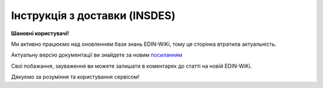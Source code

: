##########################################################################################################################
**Інструкція з доставки (INSDES)**
##########################################################################################################################

**Шановні користувачі!**

Ми активно працюємо над оновленням бази знань EDIN-WiKi, тому ця сторінка втратила актуальність.

Актуальну версію документації ви знайдете за новим `посиланням <https://wiki-v2.edin.ua/books/xml-specifikaciyi-dokumentiv/page/instrukciia-z-dostavki-insdes>`__

Свої побажання, зауваження ви можете залишати в коментарях до статті на новій EDIN-WiKi.

Дякуємо за розуміння та користування сервісом!

.. сторінка перенесена на нову вікі

   .. epigraph::

   Інструкція з доставки (INSDES) відправляється покупцем постачальнику із зазначенням того, яку продукцію і її кількість необхідно доставити в зазначений термін

   **XML:**

   .. code:: xml

   <?xml version="1.0" encoding="UTF-8"?>
   <INSDES>
   <NUMBER>111111</NUMBER>
   <DATE>2023-07-19</DATE>
   <DELIVERYDATE>2023-07-03</DELIVERYDATE>
   <DELIVERYTIME>10:12</DELIVERYTIME>
   <ORDERNUMBER>121212</ORDERNUMBER>
   <ORDERDATE>2023-07-04</ORDERDATE>
   <CAMPAIGNNUMBER>343443</CAMPAIGNNUMBER>
   <AMOUNT>111000</AMOUNT>
   <CURRENCY>UAH</CURRENCY>
   <DELIVERYINFO>інформація</DELIVERYINFO>
   <CONTACTS>
   <NAME>Іван</NAME>
   <EMAIL>ivan123@gmail.com</EMAIL>
   <FAX>ivan123@gmail.com</FAX>
   <TELEPHONE>+380956834300</TELEPHONE>
   </CONTACTS>
   <TRANSPORTERTYPE>31</TRANSPORTERTYPE>
   <TOTALAMOUNT>1234561.2</TOTALAMOUNT>
   <HEAD>
      <ORDEREDBY>1111111111116</ORDEREDBY>
      <LOGISTICPROVIDER>9864065732181</LOGISTICPROVIDER>
      <SUPPLIER>1111111111116</SUPPLIER>
      <BUYER>9864065732181</BUYER>
      <DELIVERYPLACE>1111111111116</DELIVERYPLACE>
      <SENDER>9864065732181</SENDER>
      <RECIPIENT>1111111111116</RECIPIENT>
      <EDIINTERCHANGEID>11111</EDIINTERCHANGEID>
      <POSITION>
         <POSITIONNUMBER>1</POSITIONNUMBER>
         <PRODUCT>1231231002</PRODUCT>
         <PRODUCTIDSUPPLIER>22222</PRODUCTIDSUPPLIER>
         <PRODUCTIDBUYER>333333</PRODUCTIDBUYER>
         <QUANTITY>10</QUANTITY>
         <QUANTITYOFCUINTU>45</QUANTITYOFCUINTU>
         <QUANTITYUNIT>CEN</QUANTITYUNIT>     
         <SSCC>098640657300000002</SSCC>
         <AMOUNT>1200.00</AMOUNT>
         <DELIVERYDATE>2023-03-06</DELIVERYDATE>
         <DELIVERYTIME>20:55</DELIVERYTIME>
         <DELIVERYPLACE>9864065712664</DELIVERYPLACE>
         <INFO>Додаткова інформація</INFO>
         <PRICE>456.000000</PRICE>
         <VAT>20</VAT> 
      </POSITION>
   </HEAD>
   </INSDES>

   .. role:: orange

   .. raw:: html

    <embed>
    <iframe src="https://docs.google.com/spreadsheets/d/e/2PACX-1vQxinOWh0XZPuImDPCyCo0wpZU89EAoEfEXkL-YFP0hoA5A27BfY5A35CZChtiddQ/pubhtml?gid=563628615&single=true" width="1100" height="1100" frameborder="0" marginheight="0" marginwidth="0">Loading...</iframe>
    </embed>

    -------------------------

   .. [#] Під визначенням колонки **Тип поля** мається на увазі скорочене позначення:

   * M (mandatory) — обов'язкові до заповнення поля;
   * O (optional) — необов'язкові (опціональні) до заповнення поля.

   .. [#] елементи структури мають наступний вигляд:

   * параметрЗіЗначенням;
   * **об'єктЗПараметрами**;
   * :orange:`масивОб'єктів`;
   * жовтим фоном виділяються комірки, в яких відбувались останні зміни

.. data from table (remember to renew time to time)

.. raw:: html

   <!-- <div>I	INSDES			Початок документа
   1	NUMBER	М	Рядок (16)	Номер документа
   2	DATE	М	Дата (РРРР-ММ-ДД)	Дата документа
   3	TIME	О	Час (год: хв)	Час документа
   4	DELIVERYDATE	О	Дата (РРРР-ММ-ДД)	Дата доставки
   5	DELIVERYTIME	О	Час (год: хв)	Час доставки
   6	DELIVERYINFO	О	Рядок (70)	Інформація з доставки
   7	ORDERNUMBER	О	Рядок (16)	Номер замовлення
   8	ORDERDATE	О	Дата (РРРР-ММ-ДД)	Дата замовлення
   9	CAMPAIGNNUMBER	О	Рядок (35)	Номер договору на поставку
   10	AMOUNT	О	Число десяткове	Ціна
   11	CURRENCY	О	Рядок (3)	Код валюти
   12	CONTACT			Контактна інформація (початок блоку)
   12.1	NAME	О	Рядок (70)	Ім’я
   12.2	EMAIL	О	Рядок (70)	Електронна пошта
   12.3	FAX	О	Рядок (70)	Факс
   12.4	TELEPHONE	О	Рядок (70)	Телефон
   13	TRANSPORTTYPE	О	Рядок (3)	Тип транспортування: 20 - залізничний, 30 - дорожній, 40 - повітряний, 60 - спарений, 100 - кур’єрська служба
   14	TOTALAMOUNT	О	Число десяткове	Загальна ціна продукції, що поставляється
   15	CURRENCY	О	Рядок (3)	Код валюти
   16	HEAD			Початок основного блоку
   16.1	ORDEREDBY	М	Число (13)	Замовник
   16.2	LOGISTICPROVIDER	М	Число (13)	Провайдер логістичних послуг
   16.3	SUPPLIER	О	Число (13)	Постачальник
   16.4	BUYER	О	Число (13)	Покупець
   16.5	DELIVERYPLACE	M	Число (13)	Місце доставки
   16.6	SENDER	M	Число (13)	Відправник
   16.7	RECIPIENT	M	Число (13)	Одержувач
   16.8	EDIINTERCHANGEID	O	Рядок (70)	Номер транзакції
   16.9	POSITION			Товарні позиції (початок блоку)
   16.9.1	POSITIONNUMBER	М	Число позитивне	Номер позиції
   16.9.2	PRODUCT	М	Число (8, 10, 14)	Штрих-код продукту
   16.9.3	PRODUCTIDSUPPLIER	О	Рядок (35)	Артикул в БД постачальника
   16.9.4	PRODUCTIDBUYER	О	Рядок (35)	Артикул в БД покупця
   16.9.5	QUANTITY	М	Число позитивне	кількість, що поставляється
   16.9.6	QUANTITYOFCUINTU	O	Число позитивне	Кількість в упаковці
   16.9.7	QUANTITYUNIT	О	Рядок (3)	Одиниці виміру
   16.9.8	SSCC	О	Число (14, 18)	Штрих-код транспортної упаковки
   16.9.9	AMOUNT	О	Число десяткове	Ціна
   16.9.10	DELIVERYDATE	О	Дата (РРРР-ММ-ДД)	Дата доставки даної продукції
   16.9.11	DELIVERYTIME	О	Час (год: хв)	Час доставки
   16.9.12	DELIVERYPLACE	M	Число (13)	Місце доставки
   16.9.13	INFO	О	Рядок (70)	Примітка
   16.9.14	PRICE	O	Число десяткове	Ціна продукту
   16.9.15	PRICE	O	Число десяткове	Ціна продукту
   16.9.16	VAT	O	Число позитивне	Ставка ПДВ,%
